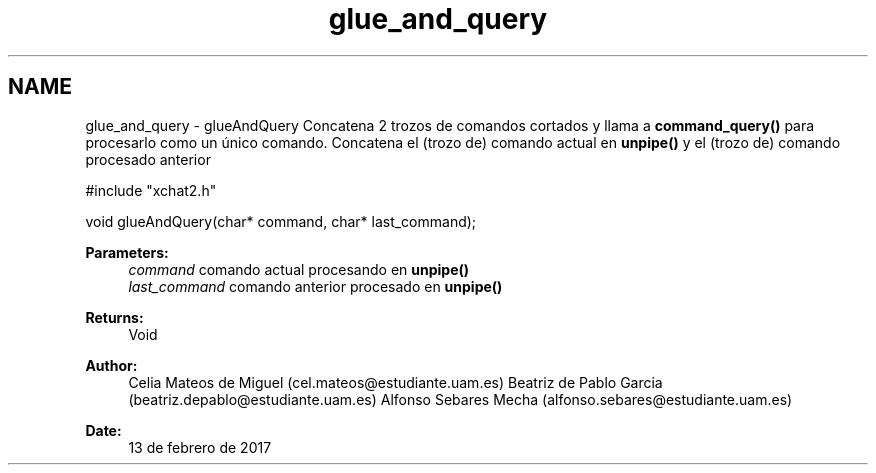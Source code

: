 .TH "glue_and_query" 3 "Mon May 8 2017" "Doxygen" \" -*- nroff -*-
.ad l
.nh
.SH NAME
glue_and_query \- glueAndQuery 
Concatena 2 trozos de comandos cortados y llama a \fBcommand_query()\fP para procesarlo como un único comando\&. Concatena el (trozo de) comando actual en \fBunpipe()\fP y el (trozo de) comando procesado anterior 
.PP
.PP
.nf
#include "xchat2\&.h"

void glueAndQuery(char* command, char* last_command);
.fi
.PP
.PP
\fBParameters:\fP
.RS 4
\fIcommand\fP comando actual procesando en \fBunpipe()\fP 
.br
\fIlast_command\fP comando anterior procesado en \fBunpipe()\fP
.RE
.PP
\fBReturns:\fP
.RS 4
Void
.RE
.PP
\fBAuthor:\fP
.RS 4
Celia Mateos de Miguel (cel.mateos@estudiante.uam.es) Beatriz de Pablo Garcia (beatriz.depablo@estudiante.uam.es) Alfonso Sebares Mecha (alfonso.sebares@estudiante.uam.es)
.RE
.PP
\fBDate:\fP
.RS 4
13 de febrero de 2017
.RE
.PP
.PP
 
